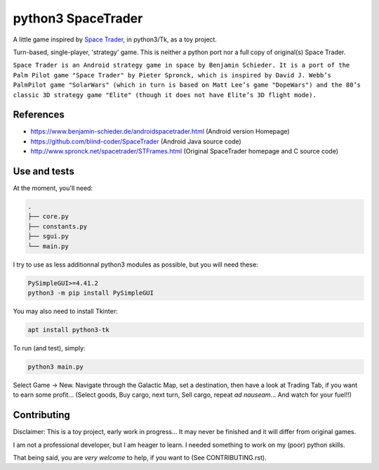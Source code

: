 ===================
python3 SpaceTrader
===================

.. meta::
    :date: 2018-12-19
    :status: work in progress
    :version: $Id: README.rst 1552.develop.4 $
    :licence: SPDX-License-Identifier: BSD-2-Clause


A little game inspired by `Space Trader <https://www.benjamin-schieder.de/androidspacetrader.html>`_, in python3/Tk, as a toy project.

Turn-based, single-player, 'strategy' game. This is neither a python port nor a full copy of original(s) Space Trader.

``Space Trader is an Android strategy game in space by Benjamin Schieder. It is a port of the Palm Pilot game "Space Trader" by Pieter Spronck, which is inspired by David J. Webb’s PalmPilot game "SolarWars" (which in turn is based on Matt Lee’s game "DopeWars") and the 80’s classic 3D strategy game "Elite" (though it does not have Elite’s 3D flight mode).``


References
==========

* https://www.benjamin-schieder.de/androidspacetrader.html (Android version Homepage)

* https://github.com/blind-coder/SpaceTrader (Android Java source code)

* http://www.spronck.net/spacetrader/STFrames.html (Original SpaceTrader homepage and C source code)


Use and tests
=============

At the moment, you'll need:


.. code-block:: bash

    .
    ├── core.py
    ├── constants.py
    ├── sgui.py
    └── main.py


I try to use as less additionnal python3 modules as possible, but you will need these:

.. code-block:: python

    PySimpleGUI>=4.41.2
    python3 -m pip install PySimpleGUI


You may also need to install Tkinter:

.. code-block:: bash

    apt install python3-tk


To run (and test), simply:

.. code-block:: bash

    python3 main.py


Select Game -> New. Navigate through the Galactic Map, set a destination, then have a look at Trading Tab, if you want to earn some profit... (Select goods, Buy cargo, next turn, Sell cargo, repeat *ad nauseam*... And watch for your fuel!!)


Contributing
============

Disclaimer: This is a toy project, early work in progress... It may never be finished and it will differ from original games.

I am not a professional developer, but I am heager to learn. I needed something to work on my (poor) python skills.

That being said, you are *very welcome* to help, if you want to (See CONTRIBUTING.rst).


